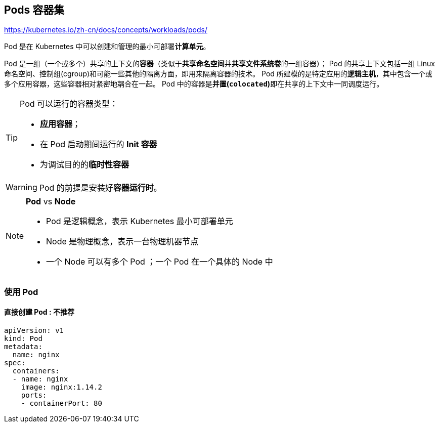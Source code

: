 == Pods 容器集

https://kubernetes.io/zh-cn/docs/concepts/workloads/pods/

Pod 是在 Kubernetes 中可以创建和管理的最小可部署**计算单元**。

Pod 是一组（一个或多个）共享的上下文的**容器**（类似于**共享命名空间**并**共享文件系统卷**的一组容器）；
Pod 的共享上下文包括一组 Linux 命名空间、控制组(cgroup)和可能一些其他的隔离方面，即用来隔离容器的技术。
Pod 所建模的是特定应用的**逻辑主机**，其中包含一个或多个应用容器，这些容器相对紧密地耦合在一起。
Pod 中的容器是**并置(``colocated``)**即在共享的上下文中一同调度运行。

[TIP]
====
Pod 可以运行的容器类型：

* **应用容器**；
* 在 Pod 启动期间运行的 *Init 容器*
* 为调试目的的**临时性容器**
====

[WARNING]
====
Pod 的前提是安装好**容器运行时**。
====

[NOTE]
====
*Pod* vs *Node*

* Pod 是逻辑概念，表示 Kubernetes 最小可部署单元
* Node 是物理概念，表示一台物理机器节点
* 一个 Node 可以有多个 Pod ；一个 Pod 在一个具体的 Node 中
====

=== 使用 Pod

==== 直接创建 Pod : 不推荐

[source,yaml,linenums]
----
apiVersion: v1
kind: Pod
metadata:
  name: nginx
spec:
  containers:
  - name: nginx
    image: nginx:1.14.2
    ports:
    - containerPort: 80
----
